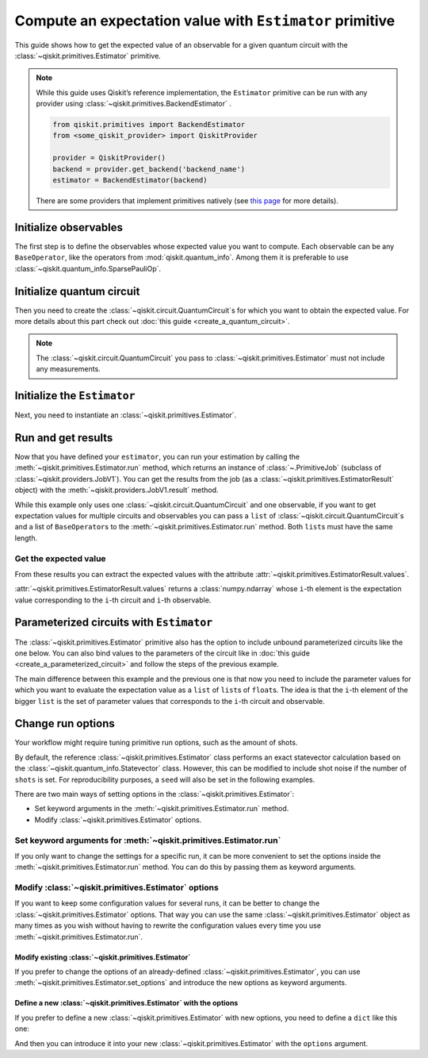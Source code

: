 #########################################################
Compute an expectation value with ``Estimator`` primitive
#########################################################

This guide shows how to get the expected value of an observable for a given quantum circuit with the :class:`~qiskit.primitives.Estimator` primitive.

.. note::

    While this guide uses Qiskit’s reference implementation, the ``Estimator`` primitive can be run with any provider using :class:`~qiskit.primitives.BackendEstimator` .
    
    .. code-block::

        from qiskit.primitives import BackendEstimator
        from <some_qiskit_provider> import QiskitProvider

        provider = QiskitProvider()
        backend = provider.get_backend('backend_name')
        estimator = BackendEstimator(backend)

    There are some providers that implement primitives natively (see `this page <http://qiskit.org/providers/#primitives>`_ for more details).


Initialize observables
======================

The first step is to define the observables whose expected value you want to compute. Each observable can be any ``BaseOperator``, like the operators from :mod:`qiskit.quantum_info`.
Among them it is preferable to use :class:`~qiskit.quantum_info.SparsePauliOp`.

.. testcode::

    from qiskit.quantum_info import SparsePauliOp

    observable = SparsePauliOp(["II", "XX", "YY", "ZZ"], coeffs=[1, 1, -1, 1])

Initialize quantum circuit
==========================

Then you need to create the :class:`~qiskit.circuit.QuantumCircuit`\ s for which you want to obtain the expected value.
For more details about this part check out :doc:`this guide <create_a_quantum_circuit>`.

.. plot::
    :include-source:

    from qiskit import QuantumCircuit

    qc = QuantumCircuit(2)
    qc.h(0)
    qc.cx(0,1)
    qc.draw("mpl")

.. testsetup::

    # This code is repeated (but hidden) because we will need to use the variables with the extension sphinx.ext.doctest (testsetup/testcode/testoutput directives)
    # and we can't reuse the variables from the plot directive above because they are incompatible.
    # The plot directive is used to draw the circuit with matplotlib and the code is shown because of the include-source flag.
    
    from qiskit import QuantumCircuit

    qc = QuantumCircuit(2)
    qc.h(0)
    qc.cx(0,1)

.. note::

    The :class:`~qiskit.circuit.QuantumCircuit` you pass to :class:`~qiskit.primitives.Estimator` must not include any measurements.

Initialize the ``Estimator``
============================

Next, you need to instantiate an :class:`~qiskit.primitives.Estimator`.

.. testcode::

    from qiskit.primitives import Estimator

    estimator = Estimator()

Run and get results
===================

Now that you have defined your ``estimator``, you can run your estimation by calling the :meth:`~qiskit.primitives.Estimator.run` method, 
which returns an instance of :class:`~.PrimitiveJob` (subclass of :class:`~qiskit.providers.JobV1`). You can get the results from the job (as a :class:`~qiskit.primitives.EstimatorResult` object) 
with the :meth:`~qiskit.providers.JobV1.result` method.

.. testcode::

    job = estimator.run(qc, observable)
    result = job.result()
    print(result)

.. testoutput::

    EstimatorResult(values=array([4.]), metadata=[{}])

While this example only uses one :class:`~qiskit.circuit.QuantumCircuit` and one observable, if you want to get expectation values for multiple circuits and observables you can
pass a ``list`` of :class:`~qiskit.circuit.QuantumCircuit`\ s and a list of ``BaseOperator``\ s to the :meth:`~qiskit.primitives.Estimator.run` method. Both ``list``\ s must have
the same length.

Get the expected value
----------------------

From these results you can extract the expected values with the attribute :attr:`~qiskit.primitives.EstimatorResult.values`.

:attr:`~qiskit.primitives.EstimatorResult.values` returns a :class:`numpy.ndarray`
whose ``i``-th element is the expectation value corresponding to the ``i``-th circuit and ``i``-th observable.

.. testcode::

    exp_value = result.values[0]
    print(exp_value)

.. testoutput::

    3.999999999999999

Parameterized circuits with ``Estimator``
=========================================

The :class:`~qiskit.primitives.Estimator` primitive also has the option to include unbound parameterized circuits like the one below.
You can also bind values to the parameters of the circuit like in :doc:`this guide <create_a_parameterized_circuit>` and follow the steps
of the previous example.

.. testcode::

    from qiskit.circuit import Parameter

    theta = Parameter('θ')
    param_qc = QuantumCircuit(2)
    param_qc.ry(theta, 0)
    param_qc.cx(0,1)
    print(param_qc.draw())

.. testoutput::

         ┌───────┐     
    q_0: ┤ Ry(θ) ├──■──
         └───────┘┌─┴─┐
    q_1: ─────────┤ X ├
                  └───┘

The main difference between this example and the previous one is that now you need to include the parameter values
for which you want to evaluate the expectation value as a ``list`` of ``list``\ s of ``float``\ s.
The idea is that the ``i``-th element of the bigger ``list`` is the set of parameter values
that corresponds to the ``i``-th circuit and observable.

.. testcode::

    import numpy as np
    
    parameter_values = [[0], [np.pi/6], [np.pi/2]]

    job = estimator.run([param_qc]*3, [observable]*3, parameter_values=parameter_values)
    values = job.result().values

    for i in range(3):
        print(f"Parameter: {parameter_values[i][0]:.5f}\t Expectation value: {values[i]}")

.. testoutput::

    Parameter: 0.00000	 Expectation value: 2.0
    Parameter: 0.52360	 Expectation value: 3.0
    Parameter: 1.57080	 Expectation value: 4.0

Change run options
==================

Your workflow might require tuning primitive run options, such as the amount of shots.

By default, the reference :class:`~qiskit.primitives.Estimator` class performs an exact statevector
calculation based on the :class:`~qiskit.quantum_info.Statevector` class. However, this can be 
modified to include shot noise if the number of ``shots`` is set. 
For reproducibility purposes, a ``seed`` will also be set in the following examples.

There are two main ways of setting options in the :class:`~qiskit.primitives.Estimator`:

* Set keyword arguments in the :meth:`~qiskit.primitives.Estimator.run` method.
* Modify :class:`~qiskit.primitives.Estimator` options.

Set keyword arguments for :meth:`~qiskit.primitives.Estimator.run`
------------------------------------------------------------------

If you only want to change the settings for a specific run, it can be more convenient to
set the options inside the :meth:`~qiskit.primitives.Estimator.run` method. You can do this by
passing them as keyword arguments.

.. testcode::

    job = estimator.run(qc, observable, shots=2048, seed=123)
    result = job.result()
    print(result)

.. testoutput::

    EstimatorResult(values=array([4.]), metadata=[{'variance': 3.552713678800501e-15, 'shots': 2048}])

.. testcode::

    print(result.values[0])

.. testoutput::

    3.999999998697238

Modify :class:`~qiskit.primitives.Estimator` options
-----------------------------------------------------

If you want to keep some configuration values for several runs, it can be better to
change the :class:`~qiskit.primitives.Estimator` options. That way you can use the same 
:class:`~qiskit.primitives.Estimator` object as many times as you wish without having to
rewrite the configuration values every time you use :meth:`~qiskit.primitives.Estimator.run`.

Modify existing :class:`~qiskit.primitives.Estimator`
^^^^^^^^^^^^^^^^^^^^^^^^^^^^^^^^^^^^^^^^^^^^^^^^^^^^^

If you prefer to change the options of an already-defined :class:`~qiskit.primitives.Estimator`, you can use
:meth:`~qiskit.primitives.Estimator.set_options` and introduce the new options as keyword arguments.

.. testcode::

    estimator.set_options(shots=2048, seed=123)

    job = estimator.run(qc, observable)
    result = job.result()
    print(result)

.. testoutput::

    EstimatorResult(values=array([4.]), metadata=[{'variance': 3.552713678800501e-15, 'shots': 2048}])

.. testcode::

    print(result.values[0])

.. testoutput::

    3.999999998697238


Define a new :class:`~qiskit.primitives.Estimator` with the options
^^^^^^^^^^^^^^^^^^^^^^^^^^^^^^^^^^^^^^^^^^^^^^^^^^^^^^^^^^^^^^^^^^^

If you prefer to define a new :class:`~qiskit.primitives.Estimator` with new options, you need to
define a ``dict`` like this one:

.. testcode::

    options = {"shots": 2048, "seed": 123}

And then you can introduce it into your new :class:`~qiskit.primitives.Estimator` with the
``options`` argument.

.. testcode::

    estimator = Estimator(options=options)

    job = estimator.run(qc, observable)
    result = job.result()
    print(result)

.. testoutput::

    EstimatorResult(values=array([4.]), metadata=[{'variance': 3.552713678800501e-15, 'shots': 2048}])

.. testcode::

    print(result.values[0])

.. testoutput::

    3.999999998697238
